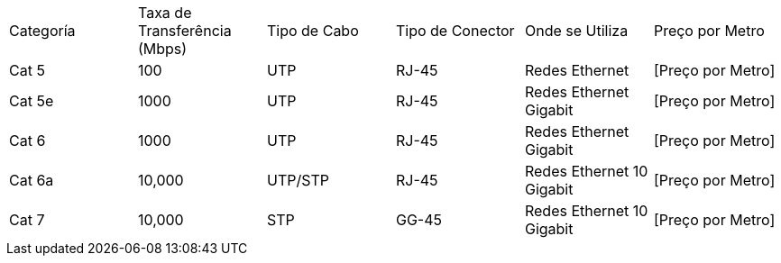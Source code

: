 [cols="^,^,^,^,^,^"]
|===
|Categoría | Taxa de Transferência (Mbps) | Tipo de Cabo | Tipo de Conector | Onde se Utiliza | Preço por Metro
|Cat 5 | 100 | UTP | RJ-45 | Redes Ethernet | [Preço por Metro]
|Cat 5e | 1000 | UTP | RJ-45 | Redes Ethernet Gigabit | [Preço por Metro]
|Cat 6 | 1000 | UTP | RJ-45 | Redes Ethernet Gigabit | [Preço por Metro]
|Cat 6a | 10,000 | UTP/STP | RJ-45 | Redes Ethernet 10 Gigabit | [Preço por Metro]
|Cat 7 | 10,000 | STP | GG-45 | Redes Ethernet 10 Gigabit | [Preço por Metro]
|===
